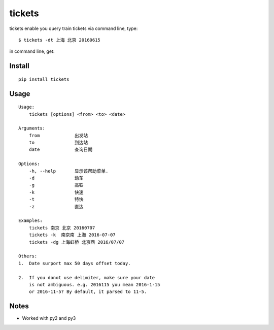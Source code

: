 tickets
===========================================================
tickets enable you query train tickets via command line, type:

::

    $ tickets -dt 上海 北京 20160615

in command line, get:

.. image:: http://7xqdxb.com1.z0.glb.clouddn.com/tickets.png


Install
-------

::

    pip install tickets

Usage
-----

::

    Usage:
        tickets [options] <from> <to> <date>

    Arguments:
        from             出发站
        to               到达站
        date             查询日期

    Options:
        -h, --help       显示该帮助菜单.
        -d               动车
        -g               高铁
        -k               快速
        -t               特快
        -z               直达

    Examples:
        tickets 南京 北京 20160707
        tickets -k  南京南 上海 2016-07-07
        tickets -dg 上海虹桥 北京西 2016/07/07

    Others:
    1.  Date surport max 50 days offset today.

    2.  If you donot use delimiter, make sure your date
        is not ambiguous. e.g. 2016115 you mean 2016-1-15
        or 2016-11-5? By default, it parsed to 11-5.

Notes
-----

- Worked with py2 and py3
